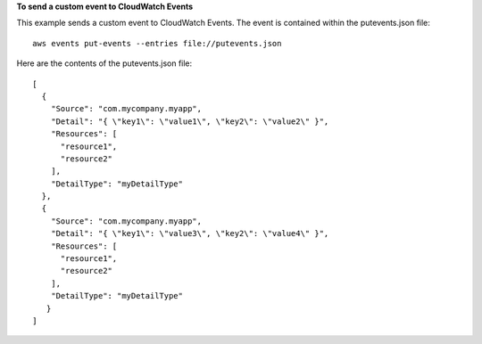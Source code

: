 **To send a custom event to CloudWatch Events**

This example sends a custom event to CloudWatch Events. The event is contained within the putevents.json file::

  aws events put-events --entries file://putevents.json            

Here are the contents of the putevents.json file::

  [
    {
      "Source": "com.mycompany.myapp",
      "Detail": "{ \"key1\": \"value1\", \"key2\": \"value2\" }",
      "Resources": [
        "resource1",
        "resource2"
      ],
      "DetailType": "myDetailType"
    },
    {
      "Source": "com.mycompany.myapp",
      "Detail": "{ \"key1\": \"value3\", \"key2\": \"value4\" }",
      "Resources": [
        "resource1",
        "resource2"
      ],
      "DetailType": "myDetailType"
     }
  ]
